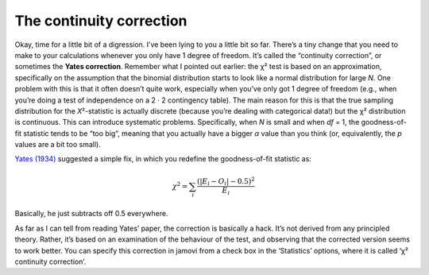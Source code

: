 .. sectionauthor:: `Danielle J. Navarro <https://djnavarro.net/>`_ and `David R. Foxcroft <https://www.davidfoxcroft.com/>`_

The continuity correction
-------------------------

Okay, time for a little bit of a digression. I’ve been lying to you a
little bit so far. There’s a tiny change that you need to make to your
calculations whenever you only have 1 degree of freedom. It’s called the
“continuity correction”, or sometimes the **Yates correction**. Remember
what I pointed out earlier: the χ² test is based on an
approximation, specifically on the assumption that the binomial
distribution starts to look like a normal distribution for large
*N*. One problem with this is that it often doesn’t quite work,
especially when you’ve only got 1 degree of freedom (e.g., when you’re
doing a test of independence on a 2 · 2 contingency table).
The main reason for this is that the true sampling distribution for the
*X*\²-statistic is actually discrete (because you’re dealing with
categorical data!) but the χ² distribution is continuous.
This can introduce systematic problems. Specifically, when *N* is
small and when *df* = 1, the goodness-of-fit statistic tends to be
“too big”, meaning that you actually have a bigger *α* value
than you think (or, equivalently, the *p* values are a bit too
small).

`Yates (1934) <References.html#yates-1934>`__ suggested a simple fix,
in which you redefine the goodness-of-fit statistic as:

.. math:: \chi^2 = \sum_{i} \frac{(|E_i - O_i| - 0.5)^2}{E_i}

Basically, he just subtracts off 0.5 everywhere.

As far as I can tell from reading Yates’ paper, the correction is
basically a hack. It’s not derived from any principled theory. Rather,
it’s based on an examination of the behaviour of the test, and observing
that the corrected version seems to work better. You can specify this
correction in jamovi from a check box in the ‘Statistics’ options, where
it is called ‘χ² continuity correction’.
